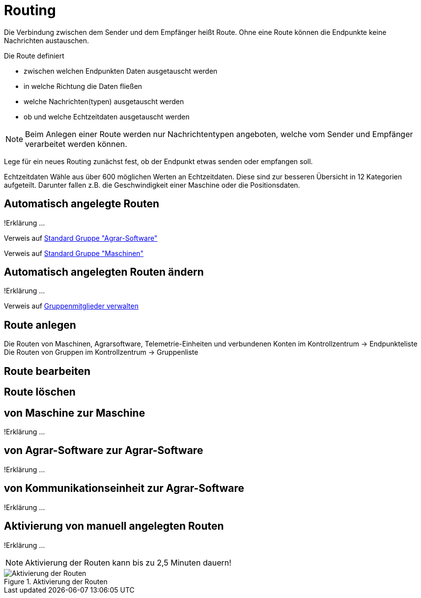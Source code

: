 = Routing
:imagesdir: _images/
:icons: font

Die Verbindung zwischen dem Sender und dem Empfänger heißt Route.
Ohne eine Route können die Endpunkte keine Nachrichten austauschen.

Die Route definiert

* zwischen welchen Endpunkten Daten ausgetauscht werden
* in welche Richtung die Daten fließen
* welche Nachrichten(typen) ausgetauscht werden
* ob und welche Echtzeitdaten ausgetauscht werden


NOTE: Beim Anlegen einer Route werden nur Nachrichtentypen angeboten, welche vom Sender und Empfänger verarbeitet werden können.

Lege für ein neues Routing zunächst fest, ob der Endpunkt etwas senden oder empfangen soll.

Echtzeitdaten
Wähle aus über 600 möglichen Werten an Echtzeitdaten. Diese sind zur besseren Übersicht in 12 Kategorien aufgeteilt.
Darunter fallen z.B. die Geschwindigkeit einer Maschine oder die Positionsdaten.

== Automatisch angelegte Routen
!Erklärung ...

Verweis auf link:https://manual.my-agrirouter.com/de/manual/latest/group.html#standard-gruppe-agrar-software[Standard Gruppe "Agrar-Software"]

Verweis auf link:https://manual.my-agrirouter.com/de/manual/latest/group.html#standard-gruppe-maschinen[Standard Gruppe "Maschinen"]

== Automatisch angelegten Routen ändern
!Erklärung ...

Verweis auf link:https://manual.my-agrirouter.com/de/manual/latest/group.html#gruppenmitglieder-verwalten[Gruppenmitglieder verwalten]

== Route anlegen
Die Routen von Maschinen, Agrarsoftware, Telemetrie-Einheiten und verbundenen Konten im Kontrollzentrum -> Endpunkteliste
Die Routen von Gruppen im Kontrollzentrum -> Gruppenliste

== Route bearbeiten

== Route löschen

== von Maschine zur Maschine
!Erklärung ...

== von Agrar-Software zur Agrar-Software
!Erklärung ... 

== von Kommunikationseinheit zur Agrar-Software
!Erklärung ...

== Aktivierung von manuell angelegten Routen
!Erklärung ...

[NOTE]
====
Aktivierung der Routen kann bis zu 2,5 Minuten dauern!
====

.Aktivierung der Routen
image::routing_activation.png[Aktivierung der Routen]
